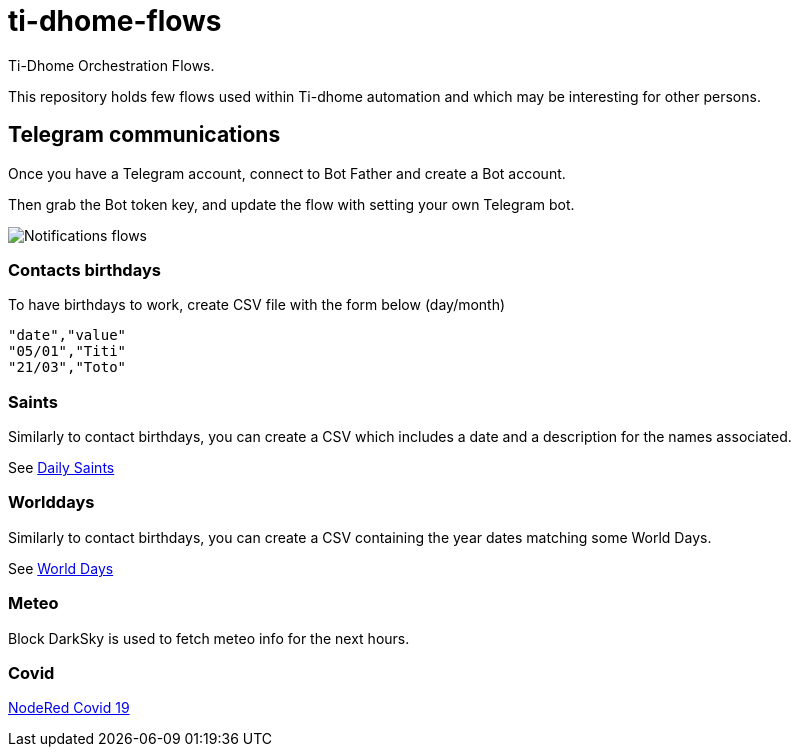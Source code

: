 = ti-dhome-flows

Ti-Dhome Orchestration Flows.

This repository holds few flows used within Ti-dhome automation and which may be interesting for other persons.

== Telegram communications

Once you have a Telegram account, connect to Bot Father and create a Bot account.

Then grab the Bot token key, and update the flow with setting your own Telegram bot.

image:/docs/flow-contacts.png[Notifications flows]

=== Contacts birthdays

To have birthdays to work, create CSV file with the form below (day/month)

```bash
"date","value"
"05/01","Titi"
"21/03","Toto"
```

=== Saints

Similarly to contact birthdays, you can create a CSV which includes a date and a description for the names associated.

See link:/etc/data/calendar-saints.csv[Daily Saints]

=== Worlddays

Similarly to contact birthdays, you can create a CSV containing the year dates matching some World Days.

See link:/etc/data/calendar-world-days.csv[World Days]

=== Meteo

Block DarkSky is used to fetch meteo info for the next hours.

=== Covid

link:https://github.com/vukmirovic98/node-red-contrib-covid19[NodeRed Covid 19]